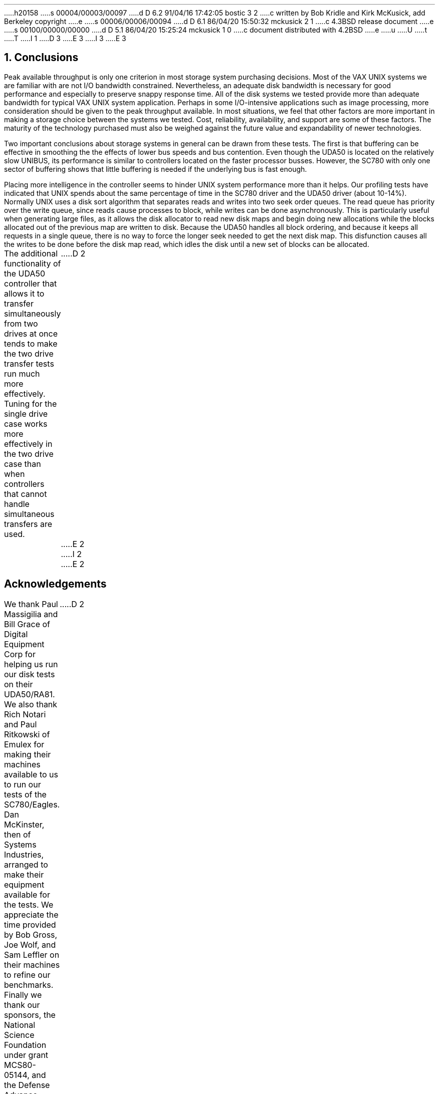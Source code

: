 h20158
s 00004/00003/00097
d D 6.2 91/04/16 17:42:05 bostic 3 2
c written by Bob Kridle and Kirk McKusick, add Berkeley copyright
e
s 00006/00006/00094
d D 6.1 86/04/20 15:50:32 mckusick 2 1
c 4.3BSD release document
e
s 00100/00000/00000
d D 5.1 86/04/20 15:25:24 mckusick 1 0
c document distributed with 4.2BSD
e
u
U
t
T
I 1
D 3
.\" Copyright (c) 1983 Regents of the University of California.
.\" All rights reserved.  The Berkeley software License Agreement
.\" specifies the terms and conditions for redistribution.
E 3
I 3
.\" Copyright (c) 1983 The Regents of the University of California.
.\" All rights reserved.
.\"
.\" %sccs.include.redist.man%
E 3
.\"
.\"	%W% (Berkeley) %G%
.\"
.ds RH Conclusions
.NH
Conclusions
.PP
Peak available throughput is only one criterion
in most storage system purchasing decisions.
Most of the VAX UNIX systems we are familiar with
are not I/O bandwidth constrained.
Nevertheless, an adequate disk bandwidth is necessary for
good performance and especially to preserve snappy
response time.
All of the disk systems we tested provide more than
adequate bandwidth for typical VAX UNIX system application.
Perhaps in some I/O-intensive applications such as
image processing, more consideration should be given
to the peak throughput available.
In most situations, we feel that other factors are more
important in making a storage choice between the systems we
tested.
Cost, reliability, availability, and support are some of these
factors.
The maturity of the technology purchased must also be weighed
against the future value and expandability of newer technologies.
.PP
Two important conclusions about storage systems in general
can be drawn from these tests.
The first is that buffering can be effective in smoothing
the the effects of lower bus speeds and bus contention.
Even though the UDA50 is located on the relatively slow
UNIBUS, its performance is similar to controllers located on
the faster processor busses.
However, the SC780 with only one sector of buffering shows that
little buffering is needed if the underlying bus is fast enough.
.PP
Placing more intelligence in the controller seems to hinder UNIX system
performance more than it helps.
Our profiling tests have indicated that UNIX spends about
the same percentage of time in the SC780 driver and the UDA50 driver
(about 10-14%).
Normally UNIX uses a disk sort algorithm that separates reads and
writes into two seek order queues.
The read queue has priority over the write queue,
since reads cause processes to block,
while writes can be done asynchronously.
This is particularly useful when generating large files,
as it allows the disk allocator to read
new disk maps and begin doing new allocations
while the blocks allocated out of the previous map are written to disk.
Because the UDA50 handles all block ordering,
and because it keeps all requests in a single queue,
there is no way to force the longer seek needed to get the next disk map.
This disfunction causes all the writes to be done before the disk map read,
which idles the disk until a new set of blocks can be allocated.
.PP
The additional functionality of the UDA50 controller that allows it
to transfer simultaneously from two drives at once tends to make
the two drive transfer tests run much more effectively.
Tuning for the single drive case works more effectively in the two
drive case than when controllers that cannot handle simultaneous
transfers are used.
.ds RH Acknowledgements
.nr H2 1
D 2
.sp 2
E 2
I 2
.sp 1
E 2
.SH
\s+2Acknowledgements\s0
.PP
We thank Paul Massigilia and Bill Grace
of Digital Equipment Corp for helping us run our
disk tests on their UDA50/RA81.
We also thank Rich Notari and Paul Ritkowski
of Emulex for making their machines available
to us to run our tests of the SC780/Eagles.
Dan McKinster, then of Systems Industries,
arranged to make their equipment available for the tests.
We appreciate the time provided by Bob Gross, Joe Wolf, and
Sam Leffler on their machines to refine our benchmarks.
Finally we thank our sponsors,
the National Science Foundation under grant MCS80-05144,
and the Defense Advance Research Projects Agency (DoD) under
Arpa Order No. 4031 monitored by Naval Electronic System Command under
Contract No. N00039-82-C-0235.
.ds RH References
.nr H2 1
D 2
.sp 2
E 2
I 2
.sp 1
E 2
.SH
\s+2References\s0
.LP
.IP [McKusick83] 20
D 2
McKusick, M., Joy, W., Leffler, S., and Fabry, R.
"A Fast File System for UNIX",
University of California at Berkeley,
Computer Systems Research Group Technical Report #7, 1982.
E 2
I 2
M. McKusick, W. Joy, S. Leffler, R. Fabry,
``A Fast File System for UNIX'',
\fIACM Transactions on Computer Systems 2\fP, 3.
pp 181-197, August 1984.
E 2
.ds RH Appendix A
.bp
E 1
